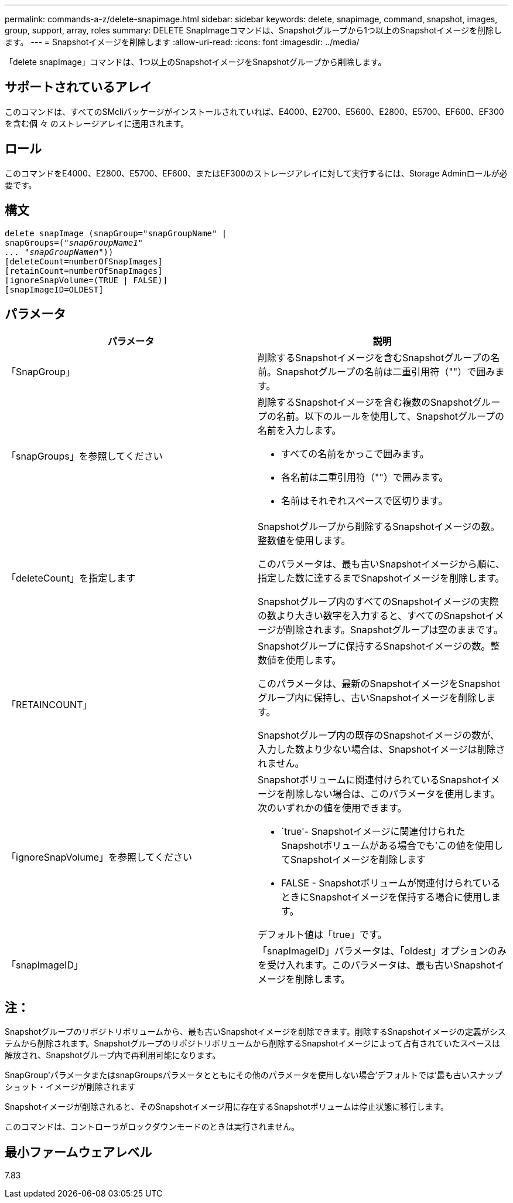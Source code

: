 ---
permalink: commands-a-z/delete-snapimage.html 
sidebar: sidebar 
keywords: delete, snapimage, command, snapshot, images, group, support, array, roles 
summary: DELETE SnapImageコマンドは、Snapshotグループから1つ以上のSnapshotイメージを削除します。 
---
= Snapshotイメージを削除します
:allow-uri-read: 
:icons: font
:imagesdir: ../media/


[role="lead"]
「delete snapImage」コマンドは、1つ以上のSnapshotイメージをSnapshotグループから削除します。



== サポートされているアレイ

このコマンドは、すべてのSMcliパッケージがインストールされていれば、E4000、E2700、E5600、E2800、E5700、EF600、EF300を含む個 々 のストレージアレイに適用されます。



== ロール

このコマンドをE4000、E2800、E5700、EF600、またはEF300のストレージアレイに対して実行するには、Storage Adminロールが必要です。



== 構文

[source, cli, subs="+macros"]
----
pass:quotes[delete snapImage (snapGroup="snapGroupName" |
snapGroups=("_snapGroupName1"
... "snapGroupNamen_"))]
[deleteCount=numberOfSnapImages]
[retainCount=numberOfSnapImages]
[ignoreSnapVolume=(TRUE | FALSE)]
[snapImageID=OLDEST]
----


== パラメータ

[cols="2*"]
|===
| パラメータ | 説明 


 a| 
「SnapGroup」
 a| 
削除するSnapshotイメージを含むSnapshotグループの名前。Snapshotグループの名前は二重引用符（""）で囲みます。



 a| 
「snapGroups」を参照してください
 a| 
削除するSnapshotイメージを含む複数のSnapshotグループの名前。以下のルールを使用して、Snapshotグループの名前を入力します。

* すべての名前をかっこで囲みます。
* 各名前は二重引用符（""）で囲みます。
* 名前はそれぞれスペースで区切ります。




 a| 
「deleteCount」を指定します
 a| 
Snapshotグループから削除するSnapshotイメージの数。整数値を使用します。

このパラメータは、最も古いSnapshotイメージから順に、指定した数に達するまでSnapshotイメージを削除します。

Snapshotグループ内のすべてのSnapshotイメージの実際の数より大きい数字を入力すると、すべてのSnapshotイメージが削除されます。Snapshotグループは空のままです。



 a| 
「RETAINCOUNT」
 a| 
Snapshotグループに保持するSnapshotイメージの数。整数値を使用します。

このパラメータは、最新のSnapshotイメージをSnapshotグループ内に保持し、古いSnapshotイメージを削除します。

Snapshotグループ内の既存のSnapshotイメージの数が、入力した数より少ない場合は、Snapshotイメージは削除されません。



 a| 
「ignoreSnapVolume」を参照してください
 a| 
Snapshotボリュームに関連付けられているSnapshotイメージを削除しない場合は、このパラメータを使用します。次のいずれかの値を使用できます。

* `true'- Snapshotイメージに関連付けられたSnapshotボリュームがある場合でも'この値を使用してSnapshotイメージを削除します
* FALSE - Snapshotボリュームが関連付けられているときにSnapshotイメージを保持する場合に使用します。


デフォルト値は「true」です。



 a| 
「snapImageID」
 a| 
「snapImageID」パラメータは、「oldest」オプションのみを受け入れます。このパラメータは、最も古いSnapshotイメージを削除します。

|===


== 注：

Snapshotグループのリポジトリボリュームから、最も古いSnapshotイメージを削除できます。削除するSnapshotイメージの定義がシステムから削除されます。Snapshotグループのリポジトリボリュームから削除するSnapshotイメージによって占有されていたスペースは解放され、Snapshotグループ内で再利用可能になります。

SnapGroup'パラメータまたはsnapGroupsパラメータとともにその他のパラメータを使用しない場合'デフォルトでは'最も古いスナップショット・イメージが削除されます

Snapshotイメージが削除されると、そのSnapshotイメージ用に存在するSnapshotボリュームは停止状態に移行します。

このコマンドは、コントローラがロックダウンモードのときは実行されません。



== 最小ファームウェアレベル

7.83
